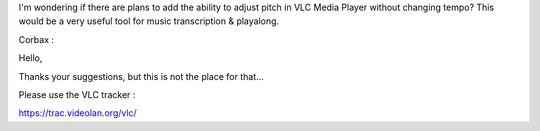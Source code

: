 I'm wondering if there are plans to add the ability to adjust pitch in
VLC Media Player without changing tempo? This would be a very useful
tool for music transcription & playalong.

Corbax :

Hello,

Thanks your suggestions, but this is not the place for that...

Please use the VLC tracker :

https://trac.videolan.org/vlc/

